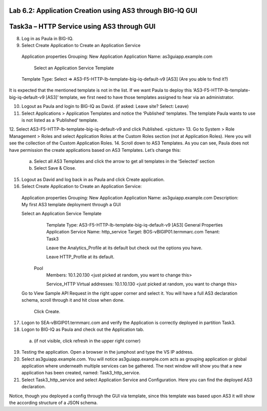 Lab 6.2: Application Creation using AS3 through BIG-IQ GUI
----------------------------------------------------------

Task3a – HTTP Service using AS3 through GUI
-------------------------------------------

8.	Log in as Paula in BIG-IQ.
9.	Select Create Application to Create an Application Service
      Application properties
      Grouping: New Application
      Application Name: as3guiapp.example.com
  
	    Select an Application Service Template
      Template Type: Select => AS3-F5-HTTP-lb-template-big-iq-default-v9 [AS3] (Are you able to find it?)
  
It is expected that the mentioned template is not in the list. If we want Paula to deploy this ‘AS3-F5-HTTP-lb-template-big-iq-default-v9 [AS3]’ template, we first need to have those templates assigned to hear via an administrator. 

10.	Logout as Paula and login to BIG-IQ as David. (if asked: Leave site? Select: Leave)
11.	Select Applications > Application Templates and notice the ‘Published’ templates. The template Paula wants to use is not listed as a ‘Published’ template.
12.	Select AS3-F5-HTTP-lb-template-big-iq-default-v9 and click Published.
<picture>
13.	Go to System > Role Management > Roles and select Application Roles at the Custom Roles section (not at Application Roles). Here you will see the collection of the Custom Application Roles. 
14.	Scroll down to AS3 Templates. As you can see, Paula does not have permission the create applications based on AS3 Templates. Let’s change this:
      a.	Select all AS3 Templates and click the arrow to get all templates in the ‘Selected’ section
      b.	Select Save & Close.

15.	Logout as David and log back in as Paula and click Create application.
16.	Select Create Application to Create an Application Service:

      Application properties
      Grouping: New Application
      Application Name: as3guiapp.example.com
      Description: My first AS3 template deployment through a GUI
	
      Select an Application Service Template
	    Template Type: AS3-F5-HTTP-lb-template-big-iq-default-v9 [AS3]
	    General Properties
	    Application Service Name: http_service
	    Target: BOS-vBIGIP01.termmarc.com
	    Tenant: Task3

	    Leave the Analytics_Profile at its default but check out the options you have.
  
	    Leave HTTP_Profile at its default.

    	Pool
	    Members: 10.1.20.130 <just picked at random, you want to change this>  
  
	    Service_HTTP
	    Virtual addresses: 10.1.10.130 <just picked at random, you want to change this>  
      
      Go to View Sample API Request in the right upper corner and select it. You will have a full AS3 declaration schema, scroll through it and hit close when done.
	
    	Click Create.
  
17.	Logon to SEA-vBIGIP01.termmarc.com and verify the Application is correctly deployed in partition Task3.
18.	Logon to BIG-IQ as Paula and check out the Application tab. 
    a.	(if not visible, click refresh in the upper right corner)

19.	Testing the application. Open a browser in the jumphost and type the VS IP address.

20.	Select as3guiapp.example.com. You will notice as3guiapp.example.com acts as grouping application or global application where underneath multiple services can be gathered.  The next window will show you that a new application has been created, named: Task3_http_service.
 

21.	Select Task3_http_service and select Application Service and Configuration. Here you can find the deployed AS3 declaration.
 
Notice, though you deployed a config through the GUI via template, since this template was based upon AS3 it will show the according structure of a JSON schema.
